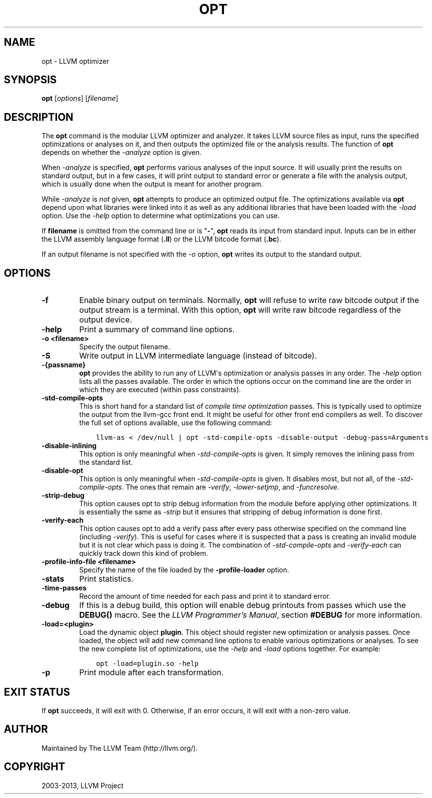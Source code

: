 .\" $FreeBSD: release/10.0.0/usr.bin/clang/opt/opt.1 251662 2013-06-12 18:48:53Z dim $
.TH "OPT" "1" "2013-06-10" "3.3" "LLVM"
.SH NAME
opt \- LLVM optimizer
.
.nr rst2man-indent-level 0
.
.de1 rstReportMargin
\\$1 \\n[an-margin]
level \\n[rst2man-indent-level]
level margin: \\n[rst2man-indent\\n[rst2man-indent-level]]
-
\\n[rst2man-indent0]
\\n[rst2man-indent1]
\\n[rst2man-indent2]
..
.de1 INDENT
.\" .rstReportMargin pre:
. RS \\$1
. nr rst2man-indent\\n[rst2man-indent-level] \\n[an-margin]
. nr rst2man-indent-level +1
.\" .rstReportMargin post:
..
.de UNINDENT
. RE
.\" indent \\n[an-margin]
.\" old: \\n[rst2man-indent\\n[rst2man-indent-level]]
.nr rst2man-indent-level -1
.\" new: \\n[rst2man-indent\\n[rst2man-indent-level]]
.in \\n[rst2man-indent\\n[rst2man-indent-level]]u
..
.\" Man page generated from reStructuredText.
.
.SH SYNOPSIS
.sp
\fBopt\fP [\fIoptions\fP] [\fIfilename\fP]
.SH DESCRIPTION
.sp
The \fBopt\fP command is the modular LLVM optimizer and analyzer.  It
takes LLVM source files as input, runs the specified optimizations or analyses
on it, and then outputs the optimized file or the analysis results.  The
function of \fBopt\fP depends on whether the \fI\-analyze\fP option is
given.
.sp
When \fI\-analyze\fP is specified, \fBopt\fP performs various analyses
of the input source.  It will usually print the results on standard output, but
in a few cases, it will print output to standard error or generate a file with
the analysis output, which is usually done when the output is meant for another
program.
.sp
While \fI\-analyze\fP is \fInot\fP given, \fBopt\fP attempts to produce an
optimized output file.  The optimizations available via \fBopt\fP depend
upon what libraries were linked into it as well as any additional libraries
that have been loaded with the \fI\%-load\fP option.  Use the \fI\%-help\fP
option to determine what optimizations you can use.
.sp
If \fBfilename\fP is omitted from the command line or is "\fB\-\fP", \fBopt\fP
reads its input from standard input.  Inputs can be in either the LLVM assembly
language format (\fB.ll\fP) or the LLVM bitcode format (\fB.bc\fP).
.sp
If an output filename is not specified with the \fI\%-o\fP option,
\fBopt\fP writes its output to the standard output.
.SH OPTIONS
.INDENT 0.0
.TP
.B \-f
Enable binary output on terminals.  Normally, \fBopt\fP will refuse to
write raw bitcode output if the output stream is a terminal.  With this option,
\fBopt\fP will write raw bitcode regardless of the output device.
.UNINDENT
.INDENT 0.0
.TP
.B \-help
Print a summary of command line options.
.UNINDENT
.INDENT 0.0
.TP
.B \-o <filename>
Specify the output filename.
.UNINDENT
.INDENT 0.0
.TP
.B \-S
Write output in LLVM intermediate language (instead of bitcode).
.UNINDENT
.INDENT 0.0
.TP
.B \-{passname}
\fBopt\fP provides the ability to run any of LLVM\(aqs optimization or
analysis passes in any order.  The \fI\%-help\fP option lists all the passes
available.  The order in which the options occur on the command line are the
order in which they are executed (within pass constraints).
.UNINDENT
.INDENT 0.0
.TP
.B \-std\-compile\-opts
This is short hand for a standard list of \fIcompile time optimization\fP passes.
This is typically used to optimize the output from the llvm\-gcc front end.  It
might be useful for other front end compilers as well.  To discover the full
set of options available, use the following command:
.INDENT 7.0
.INDENT 3.5
.sp
.nf
.ft C
llvm\-as < /dev/null | opt \-std\-compile\-opts \-disable\-output \-debug\-pass=Arguments
.ft P
.fi
.UNINDENT
.UNINDENT
.UNINDENT
.INDENT 0.0
.TP
.B \-disable\-inlining
This option is only meaningful when \fI\%-std-compile-opts\fP is given.  It
simply removes the inlining pass from the standard list.
.UNINDENT
.INDENT 0.0
.TP
.B \-disable\-opt
This option is only meaningful when \fI\%-std-compile-opts\fP is given.  It
disables most, but not all, of the \fI\%-std-compile-opts\fP.  The ones that
remain are \fI\-verify\fP, \fI\-lower\-setjmp\fP, and
\fI\-funcresolve\fP.
.UNINDENT
.INDENT 0.0
.TP
.B \-strip\-debug
This option causes opt to strip debug information from the module before
applying other optimizations.  It is essentially the same as \fI\-strip\fP
but it ensures that stripping of debug information is done first.
.UNINDENT
.INDENT 0.0
.TP
.B \-verify\-each
This option causes opt to add a verify pass after every pass otherwise
specified on the command line (including \fI\-verify\fP).  This is useful
for cases where it is suspected that a pass is creating an invalid module but
it is not clear which pass is doing it.  The combination of
\fI\%-std-compile-opts\fP and \fI\%-verify-each\fP can quickly track down
this kind of problem.
.UNINDENT
.INDENT 0.0
.TP
.B \-profile\-info\-file <filename>
Specify the name of the file loaded by the \fB\-profile\-loader\fP option.
.UNINDENT
.INDENT 0.0
.TP
.B \-stats
Print statistics.
.UNINDENT
.INDENT 0.0
.TP
.B \-time\-passes
Record the amount of time needed for each pass and print it to standard
error.
.UNINDENT
.INDENT 0.0
.TP
.B \-debug
If this is a debug build, this option will enable debug printouts from passes
which use the \fBDEBUG()\fP macro.  See the \fI\%LLVM Programmer's Manual\fP, section \fB#DEBUG\fP for more information.
.UNINDENT
.INDENT 0.0
.TP
.B \-load=<plugin>
Load the dynamic object \fBplugin\fP.  This object should register new
optimization or analysis passes.  Once loaded, the object will add new command
line options to enable various optimizations or analyses.  To see the new
complete list of optimizations, use the \fI\%-help\fP and \fI\%-load\fP
options together.  For example:
.INDENT 7.0
.INDENT 3.5
.sp
.nf
.ft C
opt \-load=plugin.so \-help
.ft P
.fi
.UNINDENT
.UNINDENT
.UNINDENT
.INDENT 0.0
.TP
.B \-p
Print module after each transformation.
.UNINDENT
.SH EXIT STATUS
.sp
If \fBopt\fP succeeds, it will exit with 0.  Otherwise, if an error
occurs, it will exit with a non\-zero value.
.SH AUTHOR
Maintained by The LLVM Team (http://llvm.org/).
.SH COPYRIGHT
2003-2013, LLVM Project
.\" Generated by docutils manpage writer.
.

